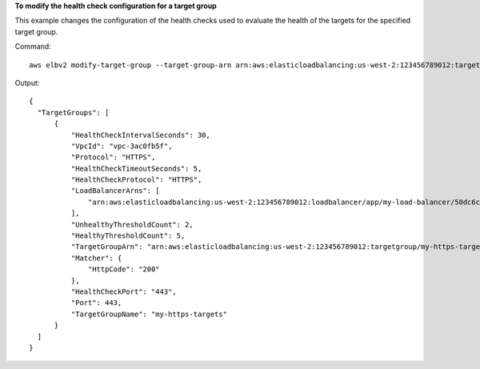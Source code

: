 **To modify the health check configuration for a target group**

This example changes the configuration of the health checks used to evaluate the health of the targets for the specified target group.

Command::

  aws elbv2 modify-target-group --target-group-arn arn:aws:elasticloadbalancing:us-west-2:123456789012:targetgroup/my-https-targets/2453ed029918f21f --health-check-protocol HTTPS --health-check-port 443

Output::

  {
    "TargetGroups": [
        {
            "HealthCheckIntervalSeconds": 30,
            "VpcId": "vpc-3ac0fb5f",
            "Protocol": "HTTPS",
            "HealthCheckTimeoutSeconds": 5,
            "HealthCheckProtocol": "HTTPS",
            "LoadBalancerArns": [
                "arn:aws:elasticloadbalancing:us-west-2:123456789012:loadbalancer/app/my-load-balancer/50dc6c495c0c9188"
            ],
            "UnhealthyThresholdCount": 2,
            "HealthyThresholdCount": 5,
            "TargetGroupArn": "arn:aws:elasticloadbalancing:us-west-2:123456789012:targetgroup/my-https-targets/2453ed029918f21f",
            "Matcher": {
                "HttpCode": "200"
            },
            "HealthCheckPort": "443",
            "Port": 443,
            "TargetGroupName": "my-https-targets"
        }
    ]
  }
